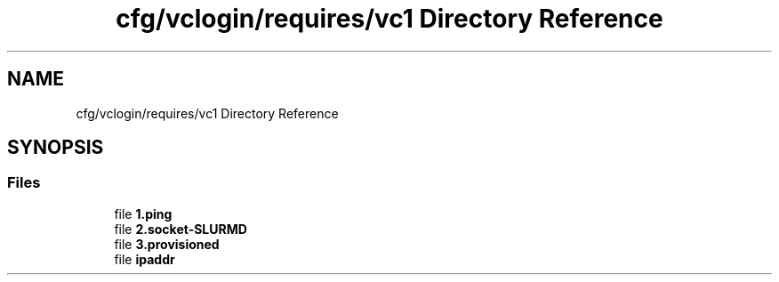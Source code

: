 .TH "cfg/vclogin/requires/vc1 Directory Reference" 3 "Wed Apr 15 2020" "HPC Collaboratory" \" -*- nroff -*-
.ad l
.nh
.SH NAME
cfg/vclogin/requires/vc1 Directory Reference
.SH SYNOPSIS
.br
.PP
.SS "Files"

.in +1c
.ti -1c
.RI "file \fB1\&.ping\fP"
.br
.ti -1c
.RI "file \fB2\&.socket\-SLURMD\fP"
.br
.ti -1c
.RI "file \fB3\&.provisioned\fP"
.br
.ti -1c
.RI "file \fBipaddr\fP"
.br
.in -1c
